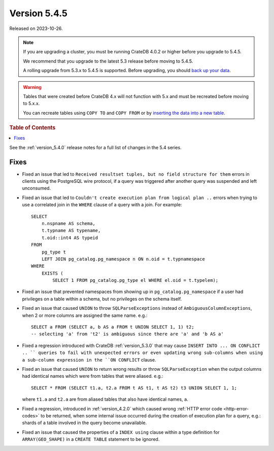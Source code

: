 .. _version_5.4.5:

=============
Version 5.4.5
=============

Released on 2023-10-26.

.. NOTE::

    If you are upgrading a cluster, you must be running CrateDB 4.0.2 or higher
    before you upgrade to 5.4.5.

    We recommend that you upgrade to the latest 5.3 release before moving to
    5.4.5.

    A rolling upgrade from 5.3.x to 5.4.5 is supported.
    Before upgrading, you should `back up your data`_.

.. WARNING::

    Tables that were created before CrateDB 4.x will not function with 5.x
    and must be recreated before moving to 5.x.x.

    You can recreate tables using ``COPY TO`` and ``COPY FROM`` or by
    `inserting the data into a new table`_.

.. _back up your data: https://crate.io/docs/crate/reference/en/latest/admin/snapshots.html
.. _inserting the data into a new table: https://crate.io/docs/crate/reference/en/latest/admin/system-information.html#tables-need-to-be-recreated

.. rubric:: Table of Contents

.. contents::
   :local:

See the :ref:`version_5.4.0` release notes for a full list of changes in the
5.4 series.


Fixes
=====

- Fixed an issue that led to ``Received resultset tuples, but no field structure
  for them`` errors in clients using the PostgreSQL wire protocol, if a query
  was triggered after another query was suspended and left unconsumed.

- Fixed an issue that led to ``Couldn't create execution plan from logical plan
  ..`` errors when trying to use a correlated join in the ``WHERE`` clause of a
  query with a join. For example::

    SELECT
        n.nspname AS schema,
        t.typname AS typename,
        t.oid::int4 AS typeid
    FROM
        pg_type t
        LEFT JOIN pg_catalog.pg_namespace n ON n.oid = t.typnamespace
    WHERE
        EXISTS (
            SELECT 1 FROM pg_catalog.pg_type el WHERE el.oid = t.typelem);

- Fixed an issue that prevented namespaces from showing up in
  ``pg_catalog.pg_namespace`` if a user had privileges on a table within a
  schema, but no privileges on the schema itself.

- Fixed an issue that caused ``UNION`` to throw ``SQLParseExceptions`` instead
  of ``AmbiguousColumnExceptions``, when 2 or more columns are assigned the
  same name. e.g.::

    SELECT a FROM (SELECT a, b AS a FROM t UNION SELECT 1, 1) t2;
    -- selecting 'a' from 't2' is ambiguous since there are 'a' and 'b AS a'

- Fixed a regression introduced with CrateDB :ref:`version_5.3.0` that may
  cause ``INSERT INTO ... ON CONFLICT .. `` queries to fail with unexpected
  errors or even updating wrong sub-columns when using a sub-column expression
  in the ``ON CONFLICT`` clause.

- Fixed an issue that caused ``UNION`` to return wrong results or throw
  ``SQLParseException`` when the output columns had identical names which were
  from tables that were aliased. e.g.::

    SELECT * FROM (SELECT t1.a, t2.a FROM t AS t1, t AS t2) t3 UNION SELECT 1, 1;

  where ``t1.a`` and ``t2.a`` are from aliased tables that also have identical
  names, ``a``.

- Fixed a regression, introduced in :ref:`version_4.2.0` which caused wrong
  :ref:`HTTP error code <http-error-codes>` to be returned, when some internal
  issue occurred during the creation of execution plan for a query, e.g.: shards
  of a table involved in the query become unavailable.

- Fixed an issue that caused the properties of a ``INDEX using`` clause within
  a type definition for ``ARRAY(GEO_SHAPE)`` in a ``CREATE TABLE`` statement to
  be ignored.

